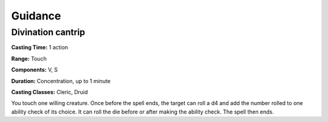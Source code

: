 
.. _srd:guidance:

Guidance
-------------------------------------------------------------

Divination cantrip
^^^^^^^^^^^^^^^^^^

**Casting Time:** 1 action

**Range:** Touch

**Components:** V, S

**Duration:** Concentration, up to 1 minute

**Casting Classes:** Cleric, Druid

You touch one willing creature. Once before the spell ends, the target
can roll a d4 and add the number rolled to one ability check of its
choice. It can roll the die before or after making the ability check.
The spell then ends.
